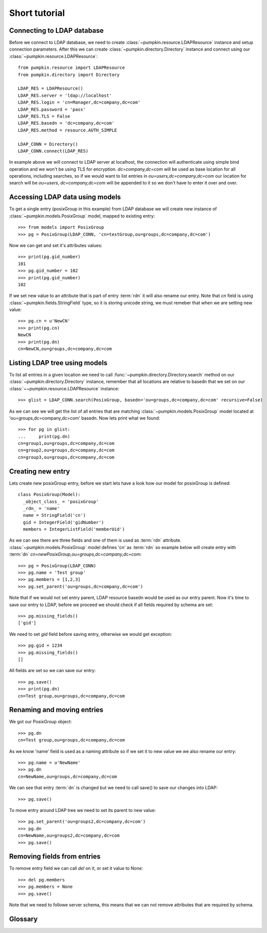 Short tutorial
==============

Connecting to LDAP database
---------------------------

Before we connect to LDAP database, we need to create
:class:`~pumpkin.resource.LDAPResource` instance and setup connection 
parameters. After this we can create :class:`~pumpkin.directory.Directory`
instance and connect using our :class:`~pumpkin.resource.LDAPResource`::

  from pumpkin.resource import LDAPResource
  from pumpkin.directory import Directory

  LDAP_RES = LDAPResource()
  LDAP_RES.server = 'ldap://localhost'
  LDAP_RES.login = 'cn=Manager,dc=company,dc=com'
  LDAP_RES.password = 'pass'
  LDAP_RES.TLS = False
  LDAP_RES.basedn = 'dc=company,dc=com'
  LDAP_RES.method = resource.AUTH_SIMPLE

  LDAP_CONN = Directory()
  LDAP_CONN.connect(LDAP_RES)

In example above we will connect to LDAP server at localhost, the connection
will authenticate using simple bind operation and we won't be using TLS for
encryption. *dc=company,dc=com* will be used as base location for all 
operations, including searches, so if we would want to list entries in
*ou=users,dc=company,dc=com* our location for search will be 
*ou=users*, *dc=company,dc=com* will be appended to it so we don't have to enter
it over and over.

Accessing LDAP data using models
--------------------------------

To get a single entry (posixGroup in this example) from LDAP database we will
create new instance of :class:`~pumpkin.models.PosixGroup` model, mapped to
existing entry::

  >>> from models import PosixGroup
  >>> pg = PosixGroup(LDAP_CONN, 'cn=testGroup,ou=groups,dc=company,dc=com')

Now we can get and set it's attributes values::

  >>> print(pg.gid_number)
  101
  >>> pg.gid_number = 102
  >>> print(pg.gid_number)
  102

If we set new value to an attribute that is part of entry :term:`rdn` it will
also rename our entry. Note that *cn* field is using 
:class:`~pumpkin.fields.StringField` type, so it is storing unicode string, we
must remeber that when we are setting new value::

  >>> pg.cn = u'NewCN'
  >>> print(pg.cn)
  NewCN
  >>> print(pg.dn)
  cn=NewCN,ou=groups,dc=company,dc=com

Listing LDAP tree using models
-------------------------------

To list all entries in a given location we need to call
:func:`~pumpkin.directory.Directory.search` method on our
:class:`~pumpkin.directory.Directory` instance, remember that all locations
are relative to basedn that we set on our 
:class:`~~pumpkin.resource.LDAPResource` instance::

  >>> glist = LDAP_CONN.search(PosixGroup, basedn='ou=groups,dc=company,dc=com' recursive=False)

As we can see we will get the list of all entries that are matching
:class:`~pumpkin.models.PosixGroup` model located at
'ou=groups,dc=company,dc=com' basedn. Now lets print what we found::

  >>> for pg in glist:
  ...     print(pg.dn)
  cn=group1,ou=groups,dc=company,dc=com
  cn=group2,ou=groups,dc=company,dc=com
  cn=group3,ou=groups,dc=company,dc=com

Creating new entry
------------------

Lets create new posixGroup entry, before we start lets have a look how our model
for posixGroup is defined::

  class PosixGroup(Model):
    _object_class_ = 'posixGroup'
    _rdn_ = 'name'
    name = StringField('cn')
    gid = IntegerField('gidNumber')
    members = IntegerListField('memberUid')

As we can see there are three fields and one of them is used as :term:`rdn`
attribute. :class:`~pumpkin.models.PosixGroup` model defines 'cn' as 
:term:`rdn` so example below will create entry with :term:`dn`
*cn=newPosixGroup,ou=groups,dc=company,dc=com*::

  >>> pg = PosixGroup(LDAP_CONN)
  >>> pg.name = 'Test group'
  >>> pg.members = [1,2,3]
  >>> pg.set_parent('ou=groups,dc=company,dc=com')

Note that if we would not set entry parent, LDAP resource basedn would be used
as our entry parent. Now it's time to save our entry to LDAP, before we proceed
we should check if all fields required by schema are set::

  >>> pg.missing_fields()
  ['gid']

We need to set *gid* field before saving entry, otherwise we would get
exception::

  >>> pg.gid = 1234
  >>> pg.missing_fields()
  []

All fields are set so we can save our entry::

  >>> pg.save()
  >>> print(pg.dn)
  cn=Test group,ou=groups,dc=company,dc=com

Renaming and moving entries
---------------------------

We got our PosixGroup object::

  >>> pg.dn
  cn=Test group,ou=groups,dc=company,dc=com

As we know 'name' field is used as a naming attribute so if we set it to new
value we we also rename our entry::

  >>> pg.name = u'NewName'
  >>> pg.dn
  cn=NewName,ou=groups,dc=company,dc=com

We can see that entry :term:`dn` is changed but we need to call save() to save
our changes into LDAP::

  >>> pg.save()

To move entry around LDAP tree we need to set its parent to new value::

  >>> pg.set_parent('ou=groups2,dc=company,dc=com')
  >>> pg.dn
  cn=NewName,ou=groups2,dc=company,dc=com
  >>> pg.save()

Removing fields from entries
----------------------------

To remove entry field we can call *del* on it, or set it value to None::

>>> del pg.members
>>> pg.members = None
>>> pg.save()

Note that we need to followe server schema, this means that we can not remove
attributes that are required by schema.

Glossary
--------

.. glossary::

   dn
      DN stands for *Distinguished Name*, it is a series of :term:`rdn`'s found
      by walking back to servers base dn, think of it as entry location in tree.
      Example: *uid=john,ou=users,dc=company,dc=com*

   rdn
      RDN stands for *Relative Distinguished Name*, it is local part of
      distinguished name, for example rdn of entry with :term:`dn`
      *uid=john,dc=company,dc=com* is *uid=john*. Each new entry will be created
      with :term:`dn` composed from models fileds marked as rdn and entrys
      location.

